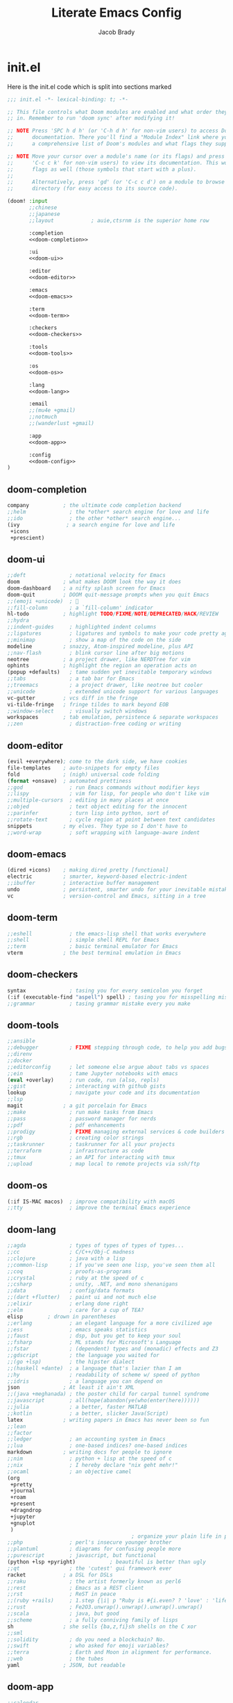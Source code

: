 #+TITLE: Literate Emacs Config
#+AUTHOR: Jacob Brady
#+PROPERTY: header-args :tangle-mode
#+startup: overview

* init.el
:PROPERTIES:
:header-args:emacs-lisp: :tangle no
:END:
Here is the init.el code which is split into sections marked <<section-name>>

#+name: init.el
#+attr_html: :collapsed t
#+begin_src emacs-lisp :tangle "init.el" :noweb no-export :comments none
;;; init.el -*- lexical-binding: t; -*-

;; This file controls what Doom modules are enabled and what order they load
;; in. Remember to run 'doom sync' after modifying it!

;; NOTE Press 'SPC h d h' (or 'C-h d h' for non-vim users) to access Doom's
;;      documentation. There you'll find a "Module Index" link where you'll find
;;      a comprehensive list of Doom's modules and what flags they support.

;; NOTE Move your cursor over a module's name (or its flags) and press 'K' (or
;;      'C-c c k' for non-vim users) to view its documentation. This works on
;;      flags as well (those symbols that start with a plus).
;;
;;      Alternatively, press 'gd' (or 'C-c c d') on a module to browse its
;;      directory (for easy access to its source code).

(doom! :input
       ;;chinese
       ;;japanese
       ;;layout            ; auie,ctsrnm is the superior home row

       :completion
       <<doom-completion>>

       :ui
       <<doom-ui>>

       :editor
       <<doom-editor>>

       :emacs
       <<doom-emacs>>

       :term
       <<doom-term>>

       :checkers
       <<doom-checkers>>

       :tools
       <<doom-tools>>

       :os
       <<doom-os>>

       :lang
       <<doom-lang>>

       :email
       ;;(mu4e +gmail)
       ;;notmuch
       ;;(wanderlust +gmail)

       :app
       <<doom-app>>

       :config
       <<doom-config>>
)
#+end_src
** doom-completion
#+name: doom-completion
#+begin_src emacs-lisp
    company           ; the ultimate code completion backend
    ;;helm              ; the *other* search engine for love and life
    ;;ido               ; the other *other* search engine...
    (ivy               ; a search engine for love and life
     +icons
     +prescient)
#+end_src

** doom-ui
#+name: doom-ui
#+begin_src emacs-lisp
    ;;deft              ; notational velocity for Emacs
    doom              ; what makes DOOM look the way it does
    doom-dashboard    ; a nifty splash screen for Emacs
    doom-quit         ; DOOM quit-message prompts when you quit Emacs
    ;;(emoji +unicode)  ; 🙂
    ;;fill-column       ; a `fill-column' indicator
    hl-todo           ; highlight TODO/FIXME/NOTE/DEPRECATED/HACK/REVIEW
    ;;hydra
    ;;indent-guides     ; highlighted indent columns
    ;;ligatures         ; ligatures and symbols to make your code pretty again
    ;;minimap           ; show a map of the code on the side
    modeline          ; snazzy, Atom-inspired modeline, plus API
    ;;nav-flash         ; blink cursor line after big motions
    neotree           ; a project drawer, like NERDTree for vim
    ophints           ; highlight the region an operation acts on
    (popup +defaults)   ; tame sudden yet inevitable temporary windows
    ;;tabs              ; a tab bar for Emacs
    ;;treemacs          ; a project drawer, like neotree but cooler
    ;;unicode           ; extended unicode support for various languages
    vc-gutter         ; vcs diff in the fringe
    vi-tilde-fringe   ; fringe tildes to mark beyond EOB
    ;;window-select     ; visually switch windows
    workspaces        ; tab emulation, persistence & separate workspaces
    ;;zen               ; distraction-free coding or writing
#+end_src

** doom-editor
#+name: doom-editor
#+begin_src emacs-lisp
    (evil +everywhere); come to the dark side, we have cookies
    file-templates    ; auto-snippets for empty files
    fold              ; (nigh) universal code folding
    (format +onsave)  ; automated prettiness
    ;;god               ; run Emacs commands without modifier keys
    ;;lispy             ; vim for lisp, for people who don't like vim
    ;;multiple-cursors  ; editing in many places at once
    ;;objed             ; text object editing for the innocent
    ;;parinfer          ; turn lisp into python, sort of
    ;;rotate-text       ; cycle region at point between text candidates
    snippets          ; my elves. They type so I don't have to
    ;;word-wrap         ; soft wrapping with language-aware indent
#+end_src

** doom-emacs
#+name: doom-emacs
#+begin_src emacs-lisp
    (dired +icons)    ; making dired pretty [functional]
    electric          ; smarter, keyword-based electric-indent
    ;;ibuffer         ; interactive buffer management
    undo              ; persistent, smarter undo for your inevitable mistakes
    vc                ; version-control and Emacs, sitting in a tree
#+end_src

** doom-term
#+name: doom-term
#+begin_src emacs-lisp
    ;;eshell            ; the emacs-lisp shell that works everywhere
    ;;shell             ; simple shell REPL for Emacs
    ;;term              ; basic terminal emulator for Emacs
    vterm             ; the best terminal emulation in Emacs
#+end_src
** doom-checkers
#+name: doom-checkers
#+begin_src emacs-lisp
    syntax              ; tasing you for every semicolon you forget
    (:if (executable-find "aspell") spell) ; tasing you for misspelling mispelling
    ;;grammar           ; tasing grammar mistake every you make
#+end_src
** doom-tools
#+name: doom-tools
#+begin_src emacs-lisp
    ;;ansible
    ;;debugger          ; FIXME stepping through code, to help you add bugs
    ;;direnv
    ;;docker
    ;;editorconfig      ; let someone else argue about tabs vs spaces
    ;;ein               ; tame Jupyter notebooks with emacs
    (eval +overlay)     ; run code, run (also, repls)
    ;;gist              ; interacting with github gists
    lookup              ; navigate your code and its documentation
    ;;lsp
    magit             ; a git porcelain for Emacs
    ;;make              ; run make tasks from Emacs
    ;;pass              ; password manager for nerds
    ;;pdf               ; pdf enhancements
    ;;prodigy           ; FIXME managing external services & code builders
    ;;rgb               ; creating color strings
    ;;taskrunner        ; taskrunner for all your projects
    ;;terraform         ; infrastructure as code
    ;;tmux              ; an API for interacting with tmux
    ;;upload            ; map local to remote projects via ssh/ftp
#+end_src
** doom-os
#+name: doom-os
#+begin_src emacs-lisp
    (:if IS-MAC macos)  ; improve compatibility with macOS
    ;;tty               ; improve the terminal Emacs experience
#+end_src
** doom-lang
#+name: doom-lang
#+begin_src emacs-lisp
    ;;agda              ; types of types of types of types...
    ;;cc                ; C/C++/Obj-C madness
    ;;clojure           ; java with a lisp
    ;;common-lisp       ; if you've seen one lisp, you've seen them all
    ;;coq               ; proofs-as-programs
    ;;crystal           ; ruby at the speed of c
    ;;csharp            ; unity, .NET, and mono shenanigans
    ;;data              ; config/data formats
    ;;(dart +flutter)   ; paint ui and not much else
    ;;elixir            ; erlang done right
    ;;elm               ; care for a cup of TEA?
    elisp        ; drown in parentheses
    ;;erlang            ; an elegant language for a more civilized age
    ;;ess               ; emacs speaks statistics
    ;;faust             ; dsp, but you get to keep your soul
    ;;fsharp            ; ML stands for Microsoft's Language
    ;;fstar             ; (dependent) types and (monadic) effects and Z3
    ;;gdscript          ; the language you waited for
    ;;(go +lsp)         ; the hipster dialect
    ;;(haskell +dante)  ; a language that's lazier than I am
    ;;hy                ; readability of scheme w/ speed of python
    ;;idris             ; a language you can depend on
    json              ; At least it ain't XML
    ;;(java +meghanada) ; the poster child for carpal tunnel syndrome
    ;;javascript        ; all(hope(abandon(ye(who(enter(here))))))
    ;;julia             ; a better, faster MATLAB
    ;;kotlin            ; a better, slicker Java(Script)
    latex             ; writing papers in Emacs has never been so fun
    ;;lean
    ;;factor
    ;;ledger            ; an accounting system in Emacs
    ;;lua               ; one-based indices? one-based indices
    markdown          ; writing docs for people to ignore
    ;;nim               ; python + lisp at the speed of c
    ;;nix               ; I hereby declare "nix geht mehr!"
    ;;ocaml             ; an objective camel
    (org
     +pretty
     +journal
     +roam
     +present
     +dragndrop
     +jupyter
     +gnuplot
     )
                                            ; organize your plain life in plain text
    ;;php               ; perl's insecure younger brother
    ;;plantuml          ; diagrams for confusing people more
    ;;purescript        ; javascript, but functional
    (python +lsp +pyright)           ; beautiful is better than ugly
    ;;qt                ; the 'cutest' gui framework ever
    racket            ; a DSL for DSLs
    ;;raku              ; the artist formerly known as perl6
    ;;rest              ; Emacs as a REST client
    ;;rst               ; ReST in peace
    ;;(ruby +rails)     ; 1.step {|i| p "Ruby is #{i.even? ? 'love' : 'life'}"}
    ;;rust              ; Fe2O3.unwrap().unwrap().unwrap().unwrap()
    ;;scala             ; java, but good
    ;;scheme            ; a fully conniving family of lisps
    sh                ; she sells {ba,z,fi}sh shells on the C xor
    ;;sml
    ;;solidity          ; do you need a blockchain? No.
    ;;swift             ; who asked for emoji variables?
    ;;terra             ; Earth and Moon in alignment for performance.
    ;;web               ; the tubes
    yaml              ; JSON, but readable
#+end_src
** doom-app
#+name: doom-app
#+begin_src emacs-lisp
    ;;calendar
    ;;irc               ; how neckbeards socialize
    (rss +org)        ; emacs as an RSS reader
    ;;twitter           ; twitter client https://twitter.com/vnought
#+end_src
** doom-config
#+name: doom-config
#+begin_src emacs-lisp
    literate
    (default +bindings +smartparens +snippets +evil-commands)
#+end_src
* packages
:PROPERTIES:
:header-args: :tangle packages.el
:END:
#+begin_src emacs-lisp 
;; -*- no-byte-compile: t; -*-
;;; $DOOMDIR/packages.el

;; To install a package with Doom you must declare them here and run 'doom sync'
;; on the command line, then restart Emacs for the changes to take effect -- or
;; use 'M-x doom/reload'.


;; To install SOME-PACKAGE from MELPA, ELPA or emacsmirror:
(package! doct)
(package! elisp-format)
(package! mixed-pitch)
;; only install pdf-tools on linux
(unless IS-MAC (package! pdf-tools))


;; To install a package directly from a remote git repo, you must specify a
;; `:recipe'. You'll find documentation on what `:recipe' accepts here:
;; https://github.com/raxod502/straight.el#the-recipe-format
                                        ;(package! another-package
                                        ;  :recipe (:host github :repo "username/repo"))

;; If the package you are trying to install does not contain a PACKAGENAME.el
;; file, or is located in a subdirectory of the repo, you'll need to specify
;; `:files' in the `:recipe':
                                        ;(package! this-package
                                        ;  :recipe (:host github :repo "username/repo"
                                        ;           :files ("some-file.el" "src/lisp/*.el")))

;; If you'd like to disable a package included with Doom, you can do so here
;; with the `:disable' property:
                                        ;(package! builtin-package :disable t)

;; You can override the recipe of a built in package without having to specify
;; all the properties for `:recipe'. These will inherit the rest of its recipe
;; from Doom or MELPA/ELPA/Emacsmirror:
                                        ;(package! builtin-package :recipe (:nonrecursive t))
                                        ;(package! builtin-package-2 :recipe (:repo "myfork/package"))

;; Specify a `:branch' to install a package from a particular branch or tag.
;; This is required for some packages whose default branch isn't 'master' (which
;; our package manager can't deal with; see raxod502/straight.el#279)
                                        ;(package! builtin-package :recipe (:branch "develop"))

;; Use `:pin' to specify a particular commit to install.
                                        ;(package! builtin-package :pin "1a2b3c4d5e")


;; Doom's packages are pinned to a specific commit and updated from release to
;; release. The `unpin!' macro allows you to unpin single packages...
                                        ;(unpin! pinned-package)
;; ...or multiple packages
                                        ;(unpin! pinned-package another-pinned-package)
;; ...Or *all* packages (NOT RECOMMENDED; will likely break things)
                                        ;(unpin! t)
#+end_src
* General configuration 
:PROPERTIES:
:header-args: :tangle config.el
:END:
** User information
Set up user name and email
#+begin_src emacs-lisp
;;; $DOOMDIR/config.el -*- lexical-binding: t; -*-

;; Place your private configuration here! Remember, you do not need to run 'doom
;; sync' after modifying this file!

;; Some functionality uses this to identify you, e.g. GPG configuration, email
;; clients, file templates and snippets.
(setq user-full-name "Jacob Brady"
      user-mail-address "jacob.brady@protonmail.com")
#+end_src

** Directories
#+begin_src emacs-lisp
(setq my/home-dir "/home/j-brady/")
(setq my/org-dir (concat my/home-dir "org/"))
(setq my/org-roam-dir (concat my/org-dir "org-roam/"))
#+end_src
*** org directories
#+begin_src emacs-lisp
(setq org-directory my/org-dir)
(setq org-roam-directory my/org-roam-dir)
#+end_src

** Fonts
#+begin_src emacs-lisp

(if IS-MAC
    (setq doom-font (font-spec :family "Monaco" :size 14)
          doom-big-font (font-spec :family "Monaco" :size 24)
          doom-variable-pitch-font (font-spec :family "Palatino" :size 14)
          doom-serif-font (font-spec :family "Palatino" :weight 'light))

  (setq doom-font (font-spec :family "JetBrains Mono" :size 24)
        doom-big-font (font-spec :family "JetBrains Mono" :size 36)
        doom-variable-pitch-font (font-spec :family "Alegreya" :size 24)
        doom-serif-font (font-spec :family "Alegreya" :weight 'light)))

(after! doom-themes
  (setq doom-themes-enable-bold t)
  (setq doom-themes-enable-italic t))

(custom-set-faces!
  '(font-lock-comment-face :slant italic)
  '(font-lock-keyword-face :slant italic))

(use-package mixed-pitch
  :hook
  (text-mode . mixed-pitch-mode))
;;(add-hook! 'org-mode-hook #'mixed-pitch-mode)
;;(setq mixed-pitch-variable-pitch-cursor nil)
;;(add-hook! org-mode :append
;;          #'visual-line-mode
;;           #'variable-pitch-mode)
#+end_src

** Theme
#+begin_src emacs-lisp
;; Doom exposes five (optional) variables for controlling fonts in Doom. Here
;; are the three important ones:
;;
;; + `doom-font'
;; + `doom-variable-pitch-font'
;; + `doom-big-font' -- used for `doom-big-font-mode'; use this for
;;   presentations or streaming.
;;
;; They all accept either a font-spec, font string ("Input Mono-12"), or xlfd
;; font string. You generally only need these two:
;; (setq doom-font (font-spec :family "monospace" :size 12 :weight 'semi-light)
;;       doom-variable-pitch-font (font-spec :family "sans" :size 13))

;; There are two ways to load a theme. Both assume the theme is installed and
;; available. You can either set `doom-theme' or manually load a theme with the
;; `load-theme' function. This is the default:
;;(setq doom-theme 'doom-vibrant)
(use-package! doom-themes
  :config
  ;; Global settings (defaults)
  (setq doom-themes-enable-bold t      ; if nil, bold is universally disabled
        doom-themes-enable-italic t)   ; if nil, italics is universally disabled
  ;; (load-theme 'doom-acario-light t)
  ;; (load-theme 'leuven t)
  ;; (load-theme 'doom-dark+ t)
  ;; (load-theme 'doom-solarized-light t)
  ;; (load-theme 'doom-one-light t)
  (load-theme 'doom-vibrant t)

  ;; Enable flashing mode-line on errors
  (doom-themes-visual-bell-config)

  ;; Corrects (and improves) org-mode's native fontification.
  (doom-themes-org-config))
#+end_src

#+RESULTS:
: #<font-spec nil nil DejaVu\ Serif nil nil light nil nil nil nil nil nil nil>

** Evil mode configuration
Allows for more granular undo. Default (nil) undo will undo entire block from a given 'insert mode' action.
#+begin_src emacs-lisp
(setq evil-want-fine-undo t)
#+end_src
** Start emacs in full screen mode
#+begin_src emacs-lisp

(use-package frame
  :ensure t
  :config
  (add-to-list 'default-frame-alist '(fullscreen . maximized)))

#+end_src
** Projects
Set up project directories.
#+begin_src emacs-lisp
(projectile-add-known-project "~/org")
;; (projectile-add-known-project "~/org-roam")
(projectile-add-known-project "~/Documents")
(projectile-add-known-project "~/src/peakipy")
(projectile-add-known-project "~/src/bson_image")
#+end_src
** PDFs
Use pdf-tools!
#+begin_src emacs-lisp
(unless IS-MAC (pdf-tools-install))
#+end_src
** TODO Shell
Figure out how to change shells. Would like to be able to run csh and bash interchangeably
** Misc

#+begin_src emacs-lisp
;; This determines the style of line numbers in effect. If set to `nil', line
;; numbers are disabled. For relative line numbers, set this to `relative'.
(setq display-line-numbers-type t)
#+end_src

** Spellcheck
#+begin_src emacs-lisp
(set-company-backend!
  '(text-mode
    markdown-mode
    gfm-mode)
  '(:seperate
    company-ispell
    company-files
    company-yasnippet))
#+end_src
** org-mode
Startup org-mode with inline images:
#+begin_src emacs-lisp
(setq org-startup-with-inline-images t)
#+end_src

#+begin_src emacs-lisp
(after! org

  ;; If you use `org' and don't want your org files in the default location below,
  ;; change `org-directory'. It must be set before org loads!
  ;;(setq org-babel-default-header-args
  ;;      '((:session . "none")
  ;;        (:results . "replace")
  ;;        (:exports . "code")
  ;;        (:cache . "no")
  ;;        (:noweb . "no")
  ;;        (:hlines . "no")
  ;;        (:tangle . "no")
  ;;        (:comments . "link")))

  ;; Include entries from the emacs diary
  (setq org-agenda-include-diary t)

  ;; All files in the org directory can contribute to the org-agenda
  (setq org-agenda-files (list org-directory))
                                        ;"~/org/holidays.org"
                                        ;"~/org/todo.org"))
                                        ;(setq
                                        ; org-deadline-warning-days 7
                                        ; org-agenda-breadcrumbs-separator " ❱ ")
  ;;The following will append into archive file where %s is the file name from which archive is being created.
  (setq org-archive-location (concat org-directory "archive/%s_archive::"))

  (defun org-journal-find-location ()
    ;; Open today's journal, but specify a non-nil prefix argument in order to
    ;; inhibit inserting the heading; org-capture will insert the heading.
    (org-journal-new-entry t)
    (unless (eq org-journal-file-type 'daily)
      (org-narrow-to-subtree))
    (goto-char (point-max)))

  ;;(setq org-capture-templates '())

  (setq org-capture-templates '(("j" "Journal entry" plain (function org-journal-find-location)
                                 "** %^{Title}-(%(format-time-string org-journal-time-format))\n%i%?"
                                 :jump-to-captured t :immediate-finish t)))

  (setq org-capture-templates
        (doct-add-to org-capture-templates
                     '(("Todo" :keys "t"
                        :file +org-capture-todo-file
                        :prepend t
                        :template ("* %{todo-state} %^{Description}"
                                   ":PROPERTIES:"
                                   ":Created: %U"
                                   ":END:"
                                   "%?")
                        :children (("Work"  :keys "w"
                                    :headline   "Work"
                                    :todo-state "TODO"
                                    :hook (lambda () (message "\"Work\" selected.")))
                                   ("General" :keys "g"
                                    :headline   "General"
                                    :todo-state "TODO")))
                       ("Note" :keys "n"
                        :file +org-capture-notes-file
                        :prepend t
                        :template ("* %^{Description}"
                                   ":PROPERTIES:"
                                   ":Created: %U"
                                   ":END:"
                                   "%?")
                        :children (("Work"  :keys "w"
                                    :headline   "Work"
                                    :hook (lambda () (message "\"Work\" selected.")))
                                   ("General" :keys "g"
                                    :headline   "Misc")
                                   ("Music" :keys "m"
                                    :headline   "Misc")
                                   ("Science"  :keys "s"
                                    :headline   "Science")))

                       ;;("Journal entry" :keys "j"
                       ;; :function org-journal-find-location
                       ;; :type plain
                       ;; ;;:template ("* %^{Description}"
                       ;; ;;           "%?")
                       ;; :jump-to-captured t :immediate-finish t
                       ;; :children (("Work" :keys "w"
                       ;;             :headline "Work")))

                       ;;"%(concat org-journal-date-prefix (format-time-string org-journal-date-format))"
                       ;;                            ;;":PROPERTIES:\n:CREATED: %(format-time-string org-journal-created-property-timestamp-format)\n:END:"
                       ;;                                       ;  ;        "* %^{Title}"
                       ;;                          "** %(format-time-string org-journal-time-format)%^{Description}\n%i%?"
                       ;;                        )
                       ;; ;;"** %(format-time-string org-journal-time-format)%^{Title}\n%i%?"
                       ;;              :jump-to-captured t :immediate-finish t)
                       ;;:children (("Project 1" :keys "1" :headline "Project 1")))
                       ))))
#+end_src

#+RESULTS:
| t  | Todo    |       |                                                |                                |          |   |       |                                                                                                                                                                                                                                                                                   |
| tw | Work    | entry | (file+headline +org-capture-todo-file Work)    | (function doct--fill-template) | :prepend | t | :doct | (:doct-name Work :keys w :headline Work :todo-state TODO :hook (lambda nil (message "Work" selected.)) :inherited-keys tw :file +org-capture-todo-file :prepend t :template (* %{todo-state} %^{Description} :PROPERTIES: :Created: %U :END: %?) :doct-custom (:todo-state TODO)) |
| tg | General | entry | (file+headline +org-capture-todo-file General) | (function doct--fill-template) | :prepend | t | :doct | (:doct-name General :keys g :headline General :todo-state TODO :inherited-keys tg :file +org-capture-todo-file :prepend t :template (* %{todo-state} %^{Description} :PROPERTIES: :Created: %U :END: %?) :doct-custom (:todo-state TODO))                                         |
| n  | Note    |       |                                                |                                |          |   |       |                                                                                                                                                                                                                                                                                   |
| nw | Work    | entry | (file+headline +org-capture-notes-file Work)   | * %^{Description}              |          |   |       |                                                                                                                                                                                                                                                                                   |

** Notes
#+begin_src emacs-lisp
;;(after! org
;;  (setq org-default-notes-file (expand-file-name "notes.org" org-directory)))
#+end_src



[[https:www.rousette.org.uk/archives/doom-emacs-tweaks-org-journal-and-org-super-agenda/][Interesting blog post about org-super-agenda]]
** Beautifying org-mode
#+begin_src emacs-lisp
;;(package! org-pretty-table-mode
;;  :recipe (:host github :repo "Fuco1/org-pretty-table"))
#+end_src

*** TODO understand this code!
#+begin_src emacs-lisp
                                        ;(font-lock-add-keywords 'org-mode
                                        ;                        '(("^ *\\([-]\\) "
                                        ;                           (0 (prog1 () (compose-region (match-beginning 1) (match-end 1) "•"))))))
                                        ;
                                        ;(if IS-MAC
                                        ;    (let* ((variable-tuple
                                        ;            (cond
                                        ;             ((x-list-fonts "Palatino")    '(:font "Palatino"))
                                        ;             ((x-list-fonts "Volta Modern Text") '(:font "Volta Modern Text"))
                                        ;             ((x-list-fonts "Source Sans Pro") '(:font "Source Sans Pro"))
                                        ;             ((x-list-fonts "Lucida Grande")   '(:font "Lucida Grande"))
                                        ;             ((x-list-fonts "Verdana")         '(:font "Verdana"))
                                        ;             ((x-family-fonts "Sans Serif")    '(:family "Sans Serif"))
                                        ;             (nil (warn "Cannot find a Sans Serif Font.  Install Source Sans Pro."))))
                                        ;           (headline `(:inherit default :weight bold)))
                                        ;      (let* ((variable-tuple
                                        ;              (cond
                                        ;               ((x-list-fonts "DejaVu Serif")    '(:font "DejaVu Serif"))
                                        ;               ((x-list-fonts "ETBembo")         '(:font "ETBembo"))
                                        ;               ((x-list-fonts "Source Sans Pro") '(:font "Source Sans Pro"))
                                        ;               ((x-list-fonts "Lucida Grande")   '(:font "Lucida Grande"))
                                        ;               ((x-list-fonts "Verdana")         '(:font "Verdana"))
                                        ;               ((x-family-fonts "Sans Serif")    '(:family "Sans Serif"))
                                        ;               (nil (warn "Cannot find a Sans Serif Font.  Install Source Sans Pro."))))
                                        ;             (headline `(:inherit default :weight bold)))
                                        ;
                                        ;        )
                                        ;
                                        ;      (custom-theme-set-faces
                                        ;       'user
                                        ;       `(org-level-8 ((t (,@headline ,@variable-tuple))))
                                        ;       `(org-level-7 ((t (,@headline ,@variable-tuple))))
                                        ;       `(org-level-6 ((t (,@headline ,@variable-tuple))))
                                        ;       `(org-level-5 ((t (,@headline ,@variable-tuple :height 1.0))))
                                        ;       `(org-level-4 ((t (,@headline ,@variable-tuple :height 1.1))))
                                        ;       `(org-level-3 ((t (,@headline ,@variable-tuple :height 1.2))))
                                        ;       `(org-level-2 ((t (,@headline ,@variable-tuple :height 1.3))))
                                        ;       `(org-level-1 ((t (,@headline ,@variable-tuple :height 1.4))))
                                        ;       `(org-document-title ((t (,@headline ,@variable-tuple :height 1.0 :underline nil))))))
                                        ;
                                        ;  (if IS-MAC
                                        ;      (custom-theme-set-faces
                                        ;       'user
                                        ;       '(variable-pitch ((t (:family "Palatino" :height 120))))
                                        ;       '(fixed-pitch ((t ( :family "Monaco" :height 100)))))
                                        ;    (custom-theme-set-faces
                                        ;     'user
                                        ;     '(variable-pitch ((t (:family "DejaVu Serif" :height 120))))
                                        ;     '(fixed-pitch ((t ( :family "JetBrains Mono" :height 100)))))
                                        ;    )
                                        ;
                                        ;  (add-hook 'org-mode-hook 'variable-pitch-mode)
                                        ;  (add-hook 'org-mode-hook 'visual-line-mode)
                                        ;
                                        ;  (custom-theme-set-faces
                                        ;   'user
                                        ;   '(org-block ((t (:inherit fixed-pitch))))
                                        ;   '(org-code ((t (:inherit (shadow fixed-pitch)))))
                                        ;   '(org-document-info ((t (:foreground "dark orange"))))
                                        ;   '(org-document-info-keyword ((t (:inherit (shadow fixed-pitch)))))
                                        ;   '(org-indent ((t (:inherit (org-hide fixed-pitch)))))
                                        ;   '(org-link ((t (:foreground "royal blue" :underline t))))
                                        ;   '(org-meta-line ((t (:inherit (font-lock-comment-face fixed-pitch)))))
                                        ;   '(org-property-value ((t (:inherit fixed-pitch))) t)
                                        ;   '(org-special-keyword ((t (:inherit (font-lock-comment-face fixed-pitch)))))
                                        ;   '(org-table ((t (:inherit fixed-pitch :foreground "#83a598"))))
                                        ;   '(org-tag ((t (:inherit (shadow fixed-pitch) :weight bold :height 0.8))))
                                        ;   '(org-verbatim ((t (:inherit (shadow fixed-pitch))))))
#+end_src

** Exporting
Found this nice code snippet for creating individual export directories depending on file extension type ([[https:rwx.io/posts/org-export-configurations/][link]]).
#+begin_src emacs-lisp

    (defvar org-export-output-directory-prefix "export_" "prefix of directory used for org-mode export")

    (defadvice org-export-output-file-name (before org-add-export-dir activate)
      "Modifies org-export to place exported files in a different directory"
      (when (not pub-dir)
          (setq pub-dir (concat org-export-output-directory-prefix (substring extension 1)))
          (when (not (file-directory-p pub-dir))
           (make-directory pub-dir))))


#+end_src
** Python

The following allows org babel to use a particular python environment. In this case I'm using anaconda python.

#+begin_src emacs-lisp
(setq org-babel-python-command "/home/j-brady/anaconda3/bin/python")
#+end_src



;; Here are some additional functions/macros that could help you configure Doom:
;;
;; - `load!' for loading external *.el files relative to this one
;; - `use-package!' for configuring packages
;; - `after!' for running code after a package has loaded
;; - `add-load-path!' for adding directories to the `load-path', relative to
;;   this file. Emacs searches the `load-path' when you load packages with
;;   `require' or `use-package'.
;; - `map!' for binding new keys
;;
;; To get information about any of these functions/macros, move the cursor over
;; the highlighted symbol at press 'K' (non-evil users must press 'C-c c k').
;; This will open documentation for it, including demos of how they are used.
;;
;; You can also try 'gd' (or 'C-c c d') to jump to their definition and see how
;; they are implemented.

** RSS feeds
*** org-feed
RSS feeds are updated using C-c C-x g and updated along with opening up the feed.org file with C-c C-x G

#+begin_src emacs-lisp

(setq org-feed-alist '(("InThePipeLine" "https://blogs.sciencemag.org/pipeline/feed"
"~/org/feeds.org" "In The Pipeline - Derek Lowe")

("eLife - Cancer Biology" "https://elifesciences.org/rss/subject/cancer-biology.xml"
"~/org/feeds.org" "eLife - Cancer Biology")

("Fierce Pharma" "https://www.fiercepharma.com/rss/xml" "~/org/feeds.org" "Fierce Pharma")
; ("The Motley Fool" "https://www.fool.com/feeds/index.aspx?id=foolwatch&format=rss2"
; "~/org/feeds.org" "The Motley Fool")

("Practical Fragments" "http://practicalfragments.blogspot.com/feeds/posts/default"
"~/org/feeds.org" "Practical Fragments")))

#+end_src
*** elfeed (preferred)

Feeds are defined as a list of list. With (url tag1 tag2 ...) you can have an arbitrary number of tags which can be used in the elfeed search buffer to filter the feeds list.

#+begin_src emacs-lisp
(setq elfeed-feeds
      '(("https://blogs.sciencemag.org/pipeline/feed" blog pipeline pharma science Lowe)
        ("http://practicalfragments.blogspot.com/feeds/posts/default" blog FBS Erlanson practical fragments)
        ("https://elifesciences.org/rss/subject/cancer-biology.xml" journal elife cancer)
        ("https://www.fiercepharma.com/rss/xml" news pharma industry)
        ("https://pubmed.ncbi.nlm.nih.gov/rss/journals/9110829/?limit=15&name=J%20Biomol%20NMR&utm_campaign=journals" journal JBNMR NMR science)
        ("https://application.wiley-vch.de/vch/journals/2002/2002_all.xml" journal angewandte chemie)
        ("https://pubmed.ncbi.nlm.nih.gov/rss/search/1rgUKXhZzOOSeCofj8gdJK1nh4UEkQrpfCszfAT4Exq_f5woOu/?limit=15&utm_campaign=pubmed-2&fc=20210209213122" journal)
        ("http://pyfound.blogspot.com/atom.xml" programming python)
        ("http://feeds.nature.com/nature/rss/current" journal science nature news)
        ("https://science.sciencemag.org/rss/current.xml" journal science news)
        )
      )
#+end_src

#+RESULTS:
| https://blogs.sciencemag.org/pipeline/feed                                                                                                      | blog        | pipeline   | pharma   | science   | Lowe      |
| http://practicalfragments.blogspot.com/feeds/posts/default                                                                                      | blog        | FBS        | Erlanson | practical | fragments |
| https://elifesciences.org/rss/subject/cancer-biology.xml                                                                                        | journal     | elife      | cancer   |           |           |
| https://www.fiercepharma.com/rss/xml                                                                                                            | news        | pharma     | industry |           |           |
| https://pubmed.ncbi.nlm.nih.gov/rss/journals/9110829/?limit=15&name=J%20Biomol%20NMR&utm_campaign=journals                                      | journal     | JBNMR      | NMR      | science   |           |
| https://application.wiley-vch.de/vch/journals/2002/2002_all.xml                                                                                 | journal     | angewandte | chemie   |           |           |
| https://pubmed.ncbi.nlm.nih.gov/rss/search/1rgUKXhZzOOSeCofj8gdJK1nh4UEkQrpfCszfAT4Exq_f5woOu/?limit=15&utm_campaign=pubmed-2&fc=20210209213122 | journal     |            |          |           |           |
| http://pyfound.blogspot.com/atom.xml                                                                                                            | programming | python     |          |           |           |
| http://feeds.nature.com/nature/rss/current                                                                                                      | journal     | science    | nature   | news      |           |
| https://science.sciencemag.org/rss/current.xml                                                                                                  | journal     | science    | news     |           |           |

**** Customising elfeed appearance (found this code below [[https:github.com/skeeto/elfeed/issues/190][here]])

For some reason the font only works once I manually run this code after starting emacs.
#+begin_src emacs-lisp
(setq elfeed-show-mode-hook
      (lambda ()
        (set-face-attribute 'variable-pitch (selected-frame) :font (if IS-MAC
                                                                       (font-spec :family "Palatino" :size 16)
                                                                     (font-spec :family "Alegreya" :size 24)))
        (setq fill-column 120)
        (setq elfeed-show-entry-switch #'my-show-elfeed)))

(defun my-show-elfeed (buffer)
  (with-current-buffer buffer
    (setq buffer-read-only nil)
    (goto-char (point-min))
    (re-search-forward "\n\n")
    (fill-individual-paragraphs (point) (point-max))
    (setq buffer-read-only t))
  (switch-to-buffer buffer))
#+end_src

#+RESULTS:
: my-show-elfeed

**** Searching in elfeed
press 's' in the search buffer followed by search term. Tags are pre-pended with + (i.e. +FBS). Entries can be filtered by date by adding @1-week-old or @2-months for example will only take entries less than 1 week or 2 months old.

*** TODO Limit number of entries (i.e. delete older entries automatically)

** Magit
*** Default directory setup
#+begin_src emacs-lisp
(setq magit-repository-directories '(("~/src" . 3) ("~/.emacs.d") ("~/.doom")))
#+end_src
*** TODO Automatically signing commits
Understand this code!
#+begin_src emacs-lisp
;(after! magit
;  (setq magit-commit-arguments '("--gpg-sign=B511A07485FD1360")
;        magit-rebase-arguments '("--autostash" "--gpg-sign=B511A07485FD1360")
;        magit-pull-arguments   '("--rebase" "--autostash" "--gpg-sign=B511A07485FD1360"))
;  (magit-define-popup-option 'magit-rebase-popup
;    ?S "Sign using gpg" "--gpg-sign=" #'magit-read-gpg-secret-key))
#+end_src
*** Magit hub
#+begin_src emacs-lisp
(setq +magit-hub-features t)
#+end_src
*** Preferred git url method
#+begin_src emacs-lisp
(after! magithub (setq magithub-preferred-remote-method 'git_url))
#+end_src
*** Default directory for cloning new repositories
#+begin_src emacs-lisp
(after! magithub (setq magithub-clone-default-directory "~/src/github.com"))
#+end_src

#+RESULTS:

** Org-roam
#+begin_src emacs-lisp
(concat (file-name-as-directory "~/org") "file")
(expand-file-name "file" "~/org")
#+end_src
Setting org-roam directory
#+begin_src emacs-lisp 
;;(setq org-roam-directory "~/org/org-roam")
(add-hook 'after-init-hook 'org-roam-mode)
#+end_src

*** Dailies

#+begin_src emacs-lisp

(setq org-roam-dailies-directory "daily/")
(setq org-roam-dailies-capture-templates
      '(("l" "lab" entry
         #'org-roam-capture--get-point
         "* %?"
         :file-name "daily/%<%Y-%m-%d>-${name}"
         :head "#+title: %<%Y-%m-%d>\n"
         :olp ("Lab notes"))

        ("p" "project-1" entry
         #'org-roam-capture--get-point
         "* %?"
         :file-name "daily/%<%Y-%m-%d>-project-1"
         :head "#+title: %<%Y-%m-%d> - project-code-1\n#+roam_tags: project-code-1"
         :olp ("Lab notes for project-1"))

        ("j" "journal" entry
         #'org-roam-capture--get-point
         "* %?"
         :file-name "daily/%<%Y-%m-%d>"
         :head "#+title: %<%Y-%m-%d>\n"
         :olp ("Journal"))))
#+end_src
** Org-journal
Use a weekly journal format. If this is changed then you must run 'org-journal-invalidate-cache'.
#+begin_src emacs-lisp
(setq org-journal-file-type 'weekly)
#+end_src

#+RESULTS:
: weekly

Customize some variables.
#+BEGIN_SRC emacs-lisp
;;(setq org-journal-file-header "#+TITLE: "")
(setq  ;;org-journal-date-prefix "#+TITLE: "
 org-journal-date-prefix "* "
 org-journal-time-prefix "** "
 org-journal-date-format "%A, %d %B %Y"
 org-journal-file-format "%Y-%m-%d.org")
#+END_SRC

#+RESULTS:
: %Y-%m-%d.org

Customising file headers to show the week and year.
#+begin_src emacs-lisp
(defun org-journal-file-header-func (time)
  "Custom function to create journal header"

  (concat
   (pcase org-journal-file-type
     ('daily "#+TITLE: Daily Journal \n#+STARTUP: showeverything")
     ('weekly (format "#+TITLE: Journal: Week-%s\n#+STARTUP: folded" (format-time-string "%V, %Y"))))))

(setq org-journal-file-header 'org-journal-file-header-func)
#+end_src

#+RESULTS:

** Capture templates

Using doct for declarative org-capture-templates
